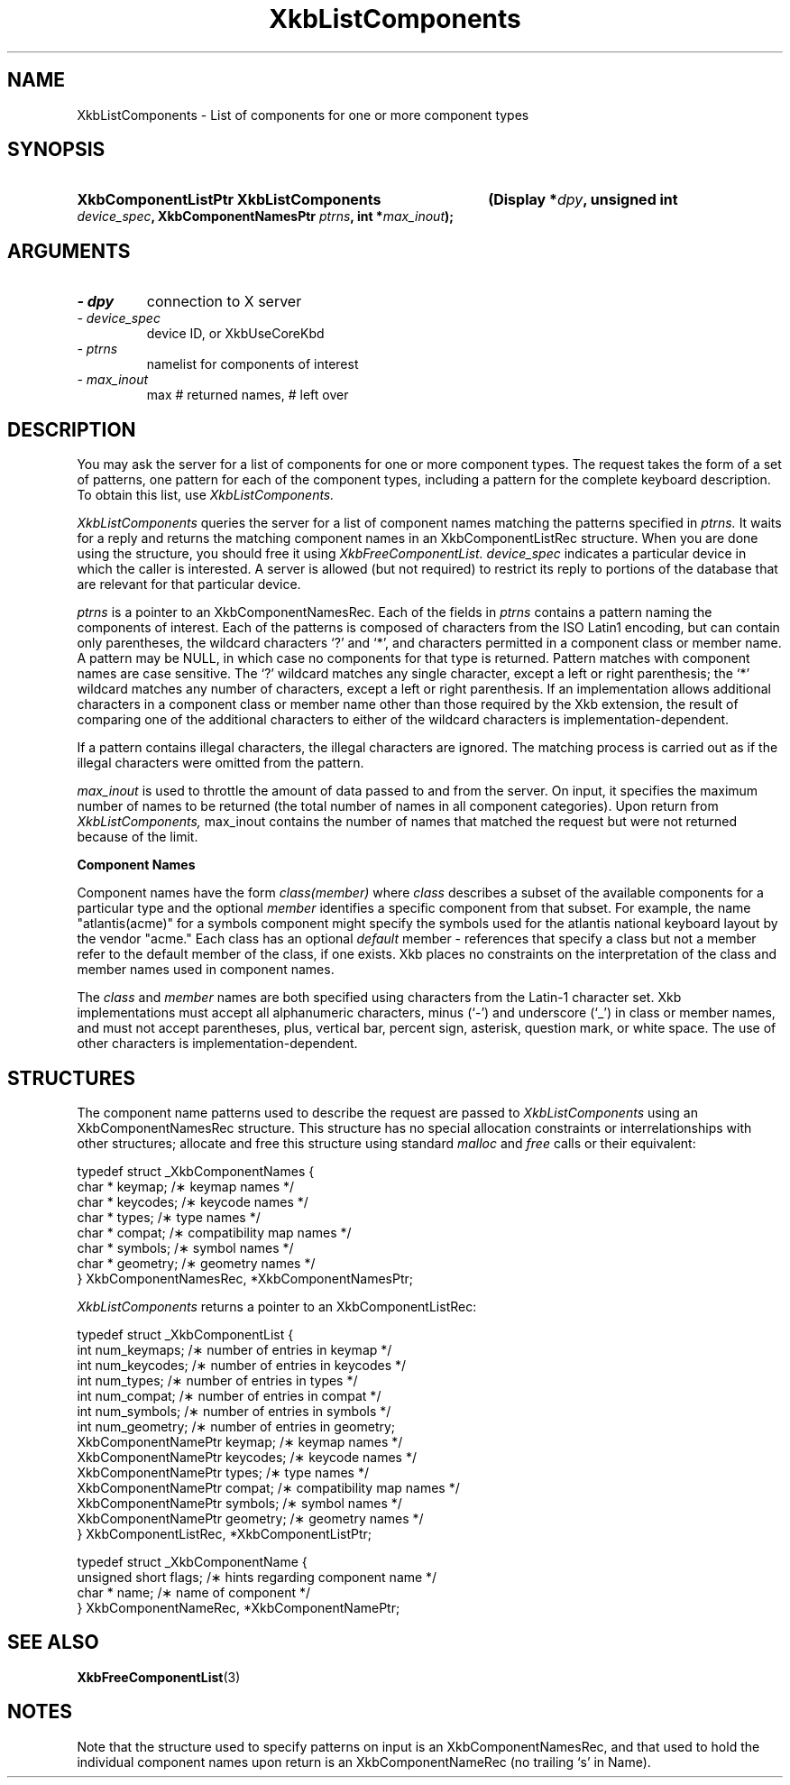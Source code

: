 '\" t
.\" Copyright 1999 Oracle and/or its affiliates. All rights reserved.
.\"
.\" Permission is hereby granted, free of charge, to any person obtaining a
.\" copy of this software and associated documentation files (the "Software"),
.\" to deal in the Software without restriction, including without limitation
.\" the rights to use, copy, modify, merge, publish, distribute, sublicense,
.\" and/or sell copies of the Software, and to permit persons to whom the
.\" Software is furnished to do so, subject to the following conditions:
.\"
.\" The above copyright notice and this permission notice (including the next
.\" paragraph) shall be included in all copies or substantial portions of the
.\" Software.
.\"
.\" THE SOFTWARE IS PROVIDED "AS IS", WITHOUT WARRANTY OF ANY KIND, EXPRESS OR
.\" IMPLIED, INCLUDING BUT NOT LIMITED TO THE WARRANTIES OF MERCHANTABILITY,
.\" FITNESS FOR A PARTICULAR PURPOSE AND NONINFRINGEMENT.  IN NO EVENT SHALL
.\" THE AUTHORS OR COPYRIGHT HOLDERS BE LIABLE FOR ANY CLAIM, DAMAGES OR OTHER
.\" LIABILITY, WHETHER IN AN ACTION OF CONTRACT, TORT OR OTHERWISE, ARISING
.\" FROM, OUT OF OR IN CONNECTION WITH THE SOFTWARE OR THE USE OR OTHER
.\" DEALINGS IN THE SOFTWARE.
.\"
.TH XkbListComponents 3 "libX11 1.5.0" "X Version 11" "XKB FUNCTIONS"
.SH NAME
XkbListComponents \- List of components for one or more component types
.SH SYNOPSIS
.HP
.B XkbComponentListPtr XkbListComponents
.BI "(\^Display *" "dpy" "\^,"
.BI "unsigned int " "device_spec" "\^,"
.BI "XkbComponentNamesPtr " "ptrns" "\^,"
.BI "int *" "max_inout" "\^);"
.if n .ti +5n
.if t .ti +.5i
.SH ARGUMENTS
.TP
.I \- dpy
connection to X server
.TP
.I \- device_spec
device ID, or XkbUseCoreKbd
.TP
.I \- ptrns
namelist for components of interest
.TP
.I \- max_inout
max # returned names, # left over
.SH DESCRIPTION
.LP
You may ask the server for a list of components for one or more component types. The request takes the 
form of a set of patterns, one pattern for each of the component types, including a pattern for the 
complete keyboard description. To obtain this list, use 
.I XkbListComponents.

.I XkbListComponents 
queries the server for a list of component names matching the patterns specified in 
.I ptrns. 
It waits for a reply and returns the matching component names in an XkbComponentListRec structure. 
When you are done using the structure, you should free it using 
.I XkbFreeComponentList. device_spec 
indicates a particular device in which the caller is interested. A server is allowed (but not 
required) to restrict its reply to portions of the database that are relevant for that particular 
device.

.I ptrns 
is a pointer to an XkbComponentNamesRec. Each of the fields in 
.I ptrns 
contains a pattern naming the components of interest. Each of the patterns is composed of characters 
from the ISO Latin1 encoding, but can contain only parentheses, the wildcard characters `?' and `*', 
and characters permitted in a component class or member name. A pattern may be NULL, in which case no 
components for that type is returned. Pattern matches with component names are case sensitive. The `?' 
wildcard matches any single character, except a left or right parenthesis; the `*' wildcard matches 
any number of characters, except a left or right parenthesis. If an implementation allows additional 
characters in a component class or member name other than those required by the Xkb extension, the 
result of comparing one of the additional characters to either of the wildcard characters is 
implementation-dependent.

If a pattern contains illegal characters, the illegal characters are ignored. The matching process is 
carried out as if the illegal characters were omitted from the pattern.

.I max_inout 
is used to throttle the amount of data passed to and from the server. On input, it specifies the 
maximum number of names to be returned (the total number of names in all component categories). Upon 
return from 
.I XkbListComponents, 
max_inout contains the number of names that matched the request but were not returned because of the 
limit.

.B Component Names

Component names have the form 
.I "class(member)" 
where 
.I class 
describes a subset of the available components for a particular type and the optional 
.I member 
identifies a specific component from that subset. For example, the name "atlantis(acme)" for a symbols 
component might specify the symbols used for the atlantis national keyboard layout by the vendor 
"acme." Each class has an optional 
.I default 
member - references that specify a class but not a member refer to the default member of the class, if 
one exists. Xkb places no constraints on the interpretation of the class and member names used in 
component names.

The 
.I class 
and 
.I member 
names are both specified using characters from the Latin-1 character set. Xkb implementations must 
accept all alphanumeric characters, minus (`-') and underscore (`_') in class or member names, and 
must not accept parentheses, plus, vertical bar, percent sign, asterisk, question mark, or white 
space. The use of other characters is implementation-dependent.
.SH STRUCTURES
.LP
The component name patterns used to describe the request are passed to
.I XkbListComponents 
using an XkbComponentNamesRec structure. This structure has no special allocation constraints or 
interrelationships with other structures; allocate and free this structure using standard 
.I malloc 
and 
.I free 
calls or their equivalent:
.nf

    typedef struct _XkbComponentNames {
        char *         keymap;           /\(** keymap names */
        char *         keycodes;         /\(** keycode names */
        char *         types;            /\(** type names */
        char *         compat;           /\(** compatibility map names */
        char *         symbols;          /\(** symbol names */
        char *         geometry;         /\(** geometry names */
    } XkbComponentNamesRec, *XkbComponentNamesPtr;
    
.fi    
.I XkbListComponents 
returns a pointer to an XkbComponentListRec:
.nf

    typedef struct _XkbComponentList {
        int                      num_keymaps;  /\(** number of entries in keymap */
        int                      num_keycodes; /\(** number of entries in keycodes */
        int                      num_types;    /\(** number of entries in types */
        int                      num_compat;   /\(** number of entries in compat */
        int                      num_symbols;  /\(** number of entries in symbols */
        int                      num_geometry; /\(** number of entries in geometry;
        XkbComponentNamePtr      keymap;       /\(** keymap names */
        XkbComponentNamePtr      keycodes;     /\(** keycode names */
        XkbComponentNamePtr      types;        /\(** type names */
        XkbComponentNamePtr      compat;       /\(** compatibility map names */
        XkbComponentNamePtr      symbols;      /\(** symbol names */
        XkbComponentNamePtr      geometry;     /\(** geometry names */
    } XkbComponentListRec, *XkbComponentListPtr;
    
    typedef struct _XkbComponentName {
        unsigned short           flags;        /\(** hints regarding component name */
        char *                   name;         /\(** name of component */
    } XkbComponentNameRec, *XkbComponentNamePtr;
    
.fi   
.SH "SEE ALSO"
.BR XkbFreeComponentList (3) 
.SH NOTES
.LP
Note that the structure used to specify patterns on input is an XkbComponentNamesRec, and that used to 
hold the individual component names upon return is an XkbComponentNameRec (no trailing `s' in Name).
